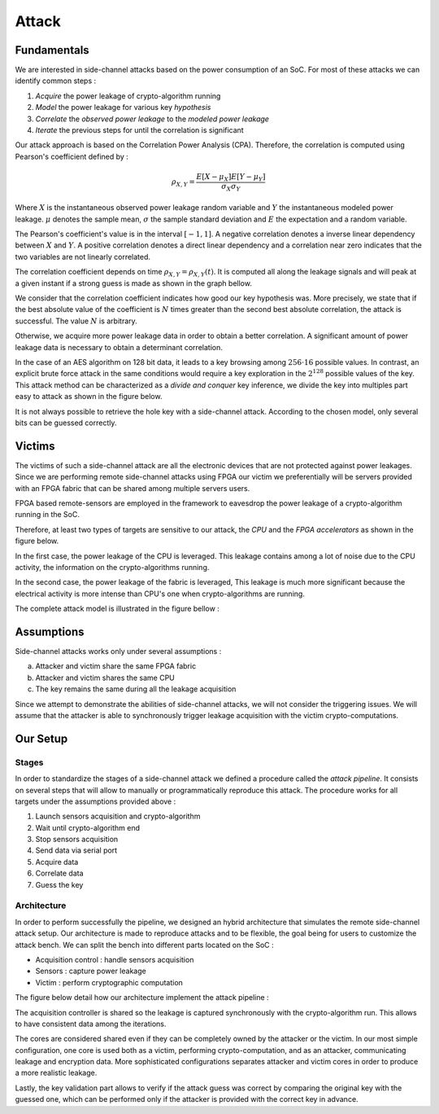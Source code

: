 Attack
===============================================================


Fundamentals
***************************************************************

We are interested in side-channel attacks based on the power consumption of an SoC.
For most of these attacks we can identify common steps :

1. *Acquire* the power leakage of crypto-algorithm running
2. *Model* the power leakage for various key *hypothesis*
3. *Correlate* the *observed power leakage* to the *modeled power leakage*
4. *Iterate* the previous steps for until the correlation is significant

Our attack approach is based on the Correlation Power Analysis (CPA).
Therefore, the correlation is computed using Pearson's coefficient defined by :

.. math::
   \rho_{X, Y} = \dfrac{E[X-\mu_X] E[Y-\mu_Y]}{\sigma_X \sigma_Y}

Where :math:`X` is the instantaneous observed power leakage random variable and :math:`Y` the instantaneous modeled power leakage.
:math:`\mu` denotes the sample mean, :math:`\sigma` the sample standard deviation and :math:`E` the expectation and a random variable. 

The Pearson's coefficient's value is in the interval :math:`[-1, 1]`. 
A negative correlation denotes a inverse linear dependency between :math:`X` and :math:`Y`. 
A positive correlation denotes a direct linear dependency and a correlation near zero indicates that the two variables are not linearly correlated. 

The correlation coefficient depends on time :math:`\rho_{X, Y} = \rho_{X, Y}(t)`.
It is computed all along the leakage signals and will peak at a given instant if a strong guess is made as shown in the graph bellow.

.. image:: media/img/sca_pearson.png
   :width: 640
   :alt: Pearson coefficient
   :align: center

We consider that the correlation coefficient indicates how good our key hypothesis was.
More precisely, we state that if the best absolute value of the coefficient is :math:`N` times greater than the second best absolute correlation,
the attack is successful. The value :math:`N` is arbitrary. 

Otherwise, we acquire more power leakage data in order to obtain a better correlation.
A significant amount of power leakage data is necessary to obtain a determinant correlation.

In the case of an AES algorithm on 128 bit data, it leads to a key browsing among :math:`256 \cdot 16` possible values. 
In contrast, an explicit brute force attack in the same conditions would require a key exploration in the :math:`2^{128}` possible values of the key.
This attack method can be characterized as a *divide and conquer* key inference, we divide the key into multiples part easy to attack as shown in the figure below.

.. image:: media/img/sca_aes_guess.png
   :width: 640
   :alt: AES Guess Key
   :align: center


It is not always possible to retrieve the hole key with a side-channel attack. According to the chosen model, only several bits can be guessed correctly.

Victims
***************************************************************

The victims of such a side-channel attack are all the electronic devices that are not protected against power leakages.
Since we are performing remote side-channel attacks using FPGA our victim we preferentially will be servers provided
with an FPGA fabric that can be shared among multiple servers users.

FPGA based remote-sensors are employed in the framework to eavesdrop the power leakage of 
a crypto-algorithm running in the SoC.

Therefore, at least two types of targets are sensitive to our attack, the *CPU* and the *FPGA accelerators* as shown in the figure below.

.. image:: media/img/sca_victims.png
   :width: 640
   :alt: SCA Victims
   :align: center


In the first case, the power leakage of the CPU is leveraged. This leakage contains among a lot of noise due to the CPU activity,
the information on the crypto-algorithms running.

In the second case, the power leakage of the fabric is leveraged, This leakage is much more significant because the electrical activity
is more intense than CPU's one when crypto-algorithms are running.



The complete attack model is illustrated in the figure bellow :


Assumptions 
***************************************************************

Side-channel attacks works only under several assumptions :

a. Attacker and victim share the same FPGA fabric
b. Attacker and victim shares the same CPU
c. The key remains the same during all the leakage acquisition

Since we attempt to demonstrate the abilities of side-channel attacks, we will not consider the triggering issues.
We will assume that the attacker is able to synchronously trigger leakage acquisition with the victim crypto-computations.



Our Setup
***************************************************************

Stages
---------------------------------------------------------------

In order to standardize the stages of a side-channel attack we defined a procedure called the *attack pipeline*.
It consists on several steps that will allow to manually or programmatically reproduce this attack.
The procedure works for all targets under the assumptions provided above :

1. Launch sensors acquisition and crypto-algorithm
2. Wait until crypto-algorithm end
3. Stop sensors acquisition
4. Send data via serial port
5. Acquire data
6. Correlate data
7. Guess the key

Architecture
---------------------------------------------------------------

In order to perform successfully the pipeline, we designed an hybrid architecture that simulates the remote side-channel attack setup.
Our architecture is made to reproduce attacks and to be flexible, the goal being for users to customize the attack bench.
We can split the bench into different parts located on the SoC :

- Acquisition control : handle sensors acquisition
- Sensors : capture power leakage
- Victim : perform cryptographic computation


The figure below detail how our architecture implement the attack pipeline :

.. image:: media/img/sca_archi_overview.png
   :width: 640
   :alt: Architecture overview
   :align: center

The acquisition controller is shared so the leakage is captured synchronously with the crypto-algorithm run.
This allows to have consistent data among the iterations.

The cores are considered shared even if they can be completely owned by the attacker or the victim.
In our most simple configuration, one core is used both as a victim, performing crypto-computation, and as an attacker, communicating leakage and encryption data.
More sophisticated configurations separates attacker and victim cores in order to produce a more realistic leakage.

Lastly, the key validation part allows to verify if the attack guess was correct by comparing the original key with the guessed one, which can be performed only
if the attacker is provided with the correct key in advance.

